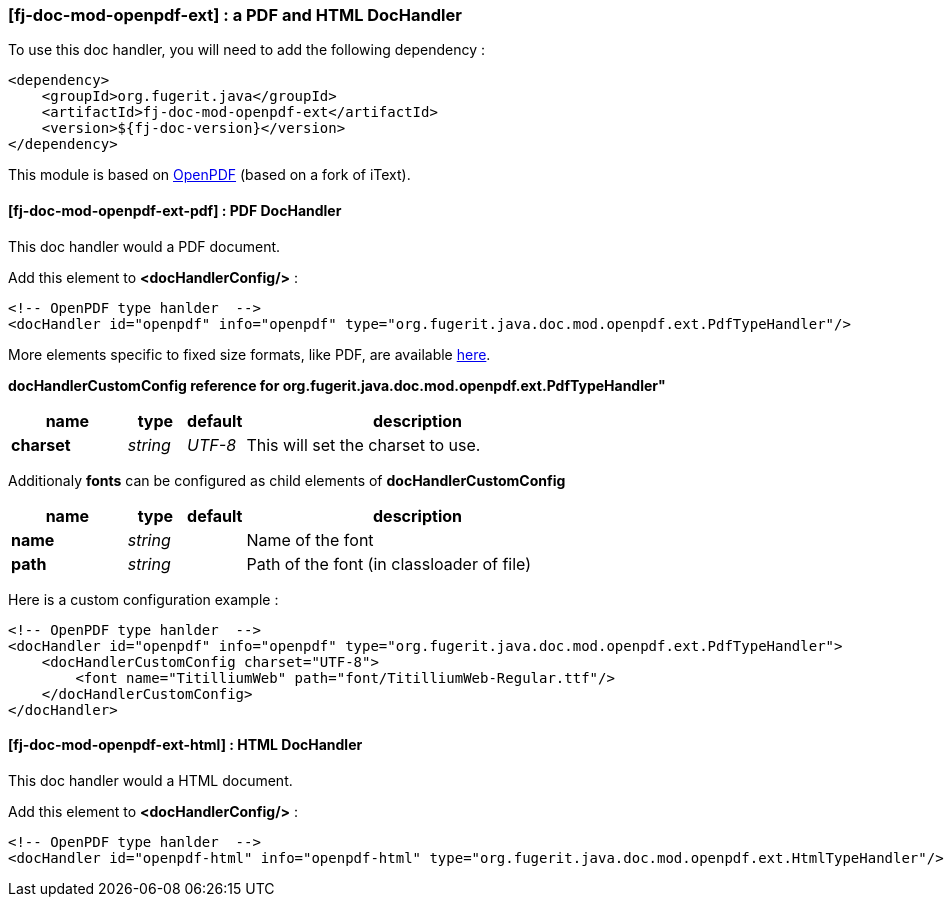 <<<
[#doc-handler-mod-openpdf-ext]
=== [fj-doc-mod-openpdf-ext] : a PDF and HTML DocHandler

To use this doc handler, you will need to add the following dependency :

[source,xml]
----
<dependency>
    <groupId>org.fugerit.java</groupId>
    <artifactId>fj-doc-mod-openpdf-ext</artifactId>
    <version>${fj-doc-version}</version>
</dependency>
----

This module is based on link:https://github.com/LibrePDF/OpenPDF/[OpenPDF] (based on a fork of iText).

[#doc-handler-mod-openpdf-ext-pdf]
==== [fj-doc-mod-openpdf-ext-pdf] : PDF DocHandler

This doc handler would a PDF document.

Add this element to *<docHandlerConfig/>* :

[source,xml]
----
<!-- OpenPDF type hanlder  -->
<docHandler id="openpdf" info="openpdf" type="org.fugerit.java.doc.mod.openpdf.ext.PdfTypeHandler"/>
----

More elements specific to fixed size formats, like PDF, are available link:https://venusdocs.fugerit.org/docs/html/doc_meta_info.html#meta_fixed[here].

[#doc-handler-mod-openpdf-ext-pdf-ref]
*docHandlerCustomConfig reference for org.fugerit.java.doc.mod.openpdf.ext.PdfTypeHandler"*

[cols="2,1,1,6", options="header"]
|========================================================================================================================================
| name     | type  | default | description
| *charset* anchor:doc-handler-mod-openpdf-ext-pdf-charset[]  | _string_  | _UTF-8_ | This will set the charset to use.
|========================================================================================================================================

Additionaly *fonts* can be configured as child elements of *docHandlerCustomConfig*

[cols="2,1,1,6", options="header"]
|========================================================================================================================================
| name     | type  | default | description
| *name* anchor:doc-handler-mod-openpdf-ext-pdf-font-name[]  | _string_  |  | Name of the font
| *path* anchor:doc-handler-mod-openpdf-ext-pdf-font-path[]  | _string_  |  | Path of the font (in classloader of file)
|========================================================================================================================================

Here is a custom configuration example :

[source,xml]
----
<!-- OpenPDF type hanlder  -->
<docHandler id="openpdf" info="openpdf" type="org.fugerit.java.doc.mod.openpdf.ext.PdfTypeHandler">
    <docHandlerCustomConfig charset="UTF-8">
        <font name="TitilliumWeb" path="font/TitilliumWeb-Regular.ttf"/>
    </docHandlerCustomConfig>
</docHandler>
----

[#doc-handler-mod-openpdf-ext-html]
==== [fj-doc-mod-openpdf-ext-html] : HTML DocHandler

This doc handler would a HTML document.

Add this element to *<docHandlerConfig/>* :

[source,xml]
----
<!-- OpenPDF type hanlder  -->
<docHandler id="openpdf-html" info="openpdf-html" type="org.fugerit.java.doc.mod.openpdf.ext.HtmlTypeHandler"/>
----

